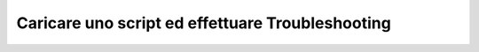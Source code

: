 =================================================
Caricare uno script ed effettuare Troubleshooting
=================================================

.. raw:: html

    <iframe width="560" height="315" src="https://www.youtube.com/embed/J6oekuN6Rmk" frameborder="0" allow="accelerometer; autoplay; encrypted-media; gyroscope; picture-in-picture" allowfullscreen></iframe>